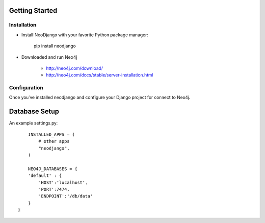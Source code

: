 Getting Started 
========

Installation
------------

* Install NeoDjango with your favorite Python package manager:
	
	pip install neodjango

* Downloaded and run Neo4j 
	
	- http://neo4j.com/download/
	- http://neo4j.com/docs/stable/server-installation.html


Configuration
-------------

Once you’ve installed neodjango and configure your Django project for connect to Neo4j.

Database Setup
==============

An example settings.py::
	
	INSTALLED_APPS = (
	    # other apps
	    "neodjango",
	)

   	NEO4J_DATABASES = {
        'default' : {
            'HOST':'localhost',
            'PORT':7474,
            'ENDPOINT':'/db/data'
        }
    }